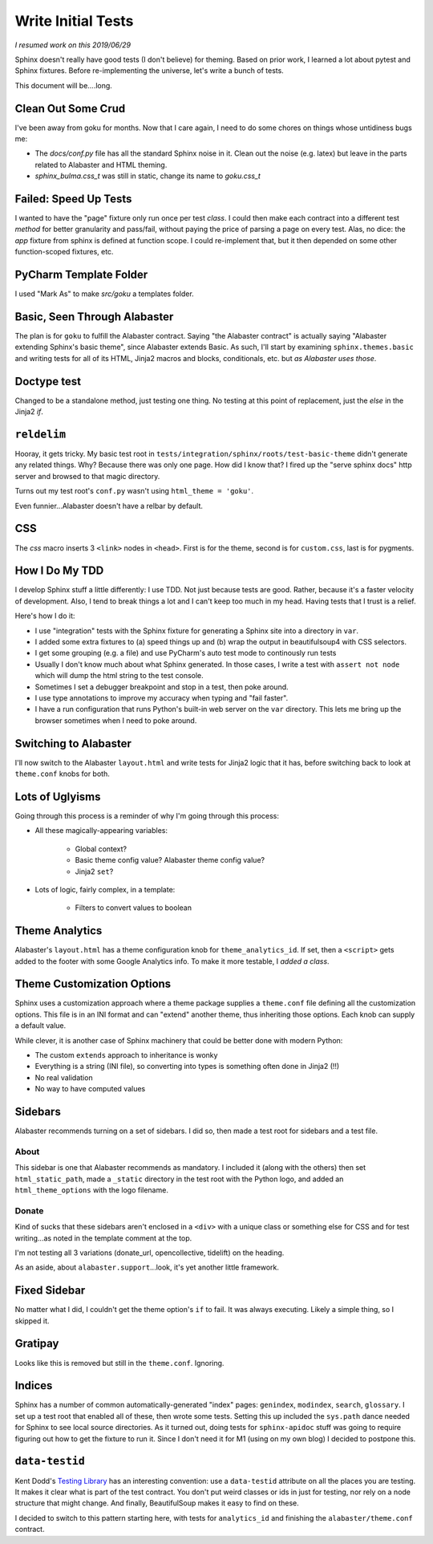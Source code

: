 ===================
Write Initial Tests
===================

*I resumed work on this 2019/06/29*

Sphinx doesn't really have good tests (I don't believe) for theming.
Based on prior work, I learned a lot about pytest and Sphinx fixtures.
Before re-implementing the universe, let's write a bunch of tests.

This document will be....long.


Clean Out Some Crud
===================

I've been away from goku for months.
Now that I care again, I need to do some chores on things whose untidiness bugs me:

- The `docs/conf.py` file has all the standard Sphinx noise in it.
  Clean out the noise (e.g. latex) but leave in the parts related to Alabaster and HTML theming.

- `sphinx_bulma.css_t` was still in static, change its name to `goku.css_t`

Failed: Speed Up Tests
======================

I wanted to have the "page" fixture only run once per test *class*.
I could then make each contract into a different test *method* for better granularity and pass/fail, without paying the price of parsing a page on every test.
Alas, no dice: the `app` fixture from sphinx is defined at function scope.
I could re-implement that, but it then depended on some other function-scoped fixtures, etc.

PyCharm Template Folder
=======================

I used "Mark As" to make `src/goku` a templates folder.


Basic, Seen Through Alabaster
=============================

The plan is for ``goku`` to fulfill the Alabaster contract.
Saying "the Alabaster contract" is actually saying "Alabaster extending Sphinx's basic theme", since Alabaster extends Basic.
As such, I'll start by examining ``sphinx.themes.basic`` and writing tests for all of its HTML, Jinja2 macros and blocks, conditionals, etc. but *as Alabaster uses those*.

Doctype test
============

Changed to be a standalone method, just testing one thing.
No testing at this point of replacement, just the `else` in the Jinja2 `if`.

``reldelim``
============

Hooray, it gets tricky.
My basic test root in ``tests/integration/sphinx/roots/test-basic-theme`` didn't generate any related things.
Why?
Because there was only one page.
How did I know that?
I fired up the "serve sphinx docs" http server and browsed to that magic directory.

Turns out my test root's ``conf.py`` wasn't using ``html_theme = 'goku'``.

Even funnier...Alabaster doesn't have a relbar by default.

CSS
===

The `css` macro inserts 3 ``<link>`` nodes in ``<head>``.
First is for the theme, second is for ``custom.css``, last is for pygments.

How I Do My TDD
===============

I develop Sphinx stuff a little differently: I use TDD. Not just because
tests are good. Rather, because it's a faster velocity of development.
Also, I tend to break things a lot and I can't keep too much in my head.
Having tests that I trust is a relief.

Here's how I do it:

- I use "integration" tests with the Sphinx fixture for generating a
  Sphinx site into a directory in ``var``.

- I added some extra fixtures to (a) speed things up and (b) wrap the
  output in beautifulsoup4 with CSS selectors.

- I get some grouping (e.g. a file) and use PyCharm's auto test mode
  to continously run tests

- Usually I don't know much about what Sphinx generated.
  In those cases, I write a test with ``assert not node`` which will dump the html string to the test console.

- Sometimes I set a debugger breakpoint and stop in a test, then poke around.

- I use type annotations to improve my accuracy when typing and "fail faster".

- I have a run configuration that runs Python's built-in web server on the ``var`` directory.
  This lets me bring up the browser sometimes when I need to poke around.

Switching to Alabaster
======================

I'll now switch to the Alabaster ``layout.html`` and write tests for Jinja2 logic that it has, before switching back to look at ``theme.conf`` knobs for both.

Lots of Uglyisms
================

Going through this process is a reminder of why I'm going through this process:

- All these magically-appearing variables:

    - Global context?

    - Basic theme config value? Alabaster theme config value?

    - Jinja2 ``set``?

- Lots of logic, fairly complex, in a template:

    - Filters to convert values to boolean

Theme Analytics
===============

Alabaster's ``layout.html`` has a theme configuration knob for ``theme_analytics_id``.
If set, then a ``<script>`` gets added to the footer with some Google Analytics info.
To make it more testable, I *added a class*.

Theme Customization Options
===========================

Sphinx uses a customization approach where a theme package supplies a ``theme.conf`` file defining all the customization options.
This file is in an INI format and can "extend" another theme, thus inheriting those options.
Each knob can supply a default value.

While clever, it is another case of Sphinx machinery that could be better done with modern Python:

- The custom ``extends`` approach to inheritance is wonky

- Everything is a string (INI file), so converting into types is something often done in Jinja2 (!!)

- No real validation

- No way to have computed values

Sidebars
========

Alabaster recommends turning on a set of sidebars.
I did so, then made a test root for sidebars and a test file.

About
-----

This sidebar is one that Alabaster recommends as mandatory.
I included it (along with the others) then set ``html_static_path``, made a ``_static`` directory in the test root with the Python logo, and added an ``html_theme_options`` with the logo filename.

Donate
------

Kind of sucks that these sidebars aren't enclosed in a ``<div>`` with a unique class or something else for CSS and for test writing...as noted in the template comment at the top.

I'm not testing all 3 variations (donate_url, opencollective, tidelift) on the heading.

As an aside, about ``alabaster.support``...look, it's yet another little framework.

Fixed Sidebar
=============

No matter what I did, I couldn't get the theme option's ``if`` to fail.
It was always executing.
Likely a simple thing, so I skipped it.

Gratipay
========

Looks like this is removed but still in the ``theme.conf``.
Ignoring.

Indices
=======

Sphinx has a number of common automatically-generated "index" pages: ``genindex``, ``modindex``, ``search``, ``glossary``.
I set up a test root that enabled all of these, then wrote some tests.
Setting this up included the ``sys.path`` dance needed for Sphinx to see local source directories.
As it turned out, doing tests for ``sphinx-apidoc`` stuff was going to require figuring out how to get the fixture to run it.
Since I don't need it for M1 (using on my own blog) I decided to postpone this.

``data-testid``
===============

Kent Dodd's `Testing Library <https://testing-library.com/>`_ has an interesting convention: use a ``data-testid`` attribute on all the places you are testing.
It makes it clear what is part of the test contract.
You don't put weird classes or ids in just for testing, nor rely on a node structure that might change.
And finally, BeautifulSoup makes it easy to find on these.

I decided to switch to this pattern starting here, with tests for ``analytics_id`` and finishing the ``alabaster/theme.conf`` contract.